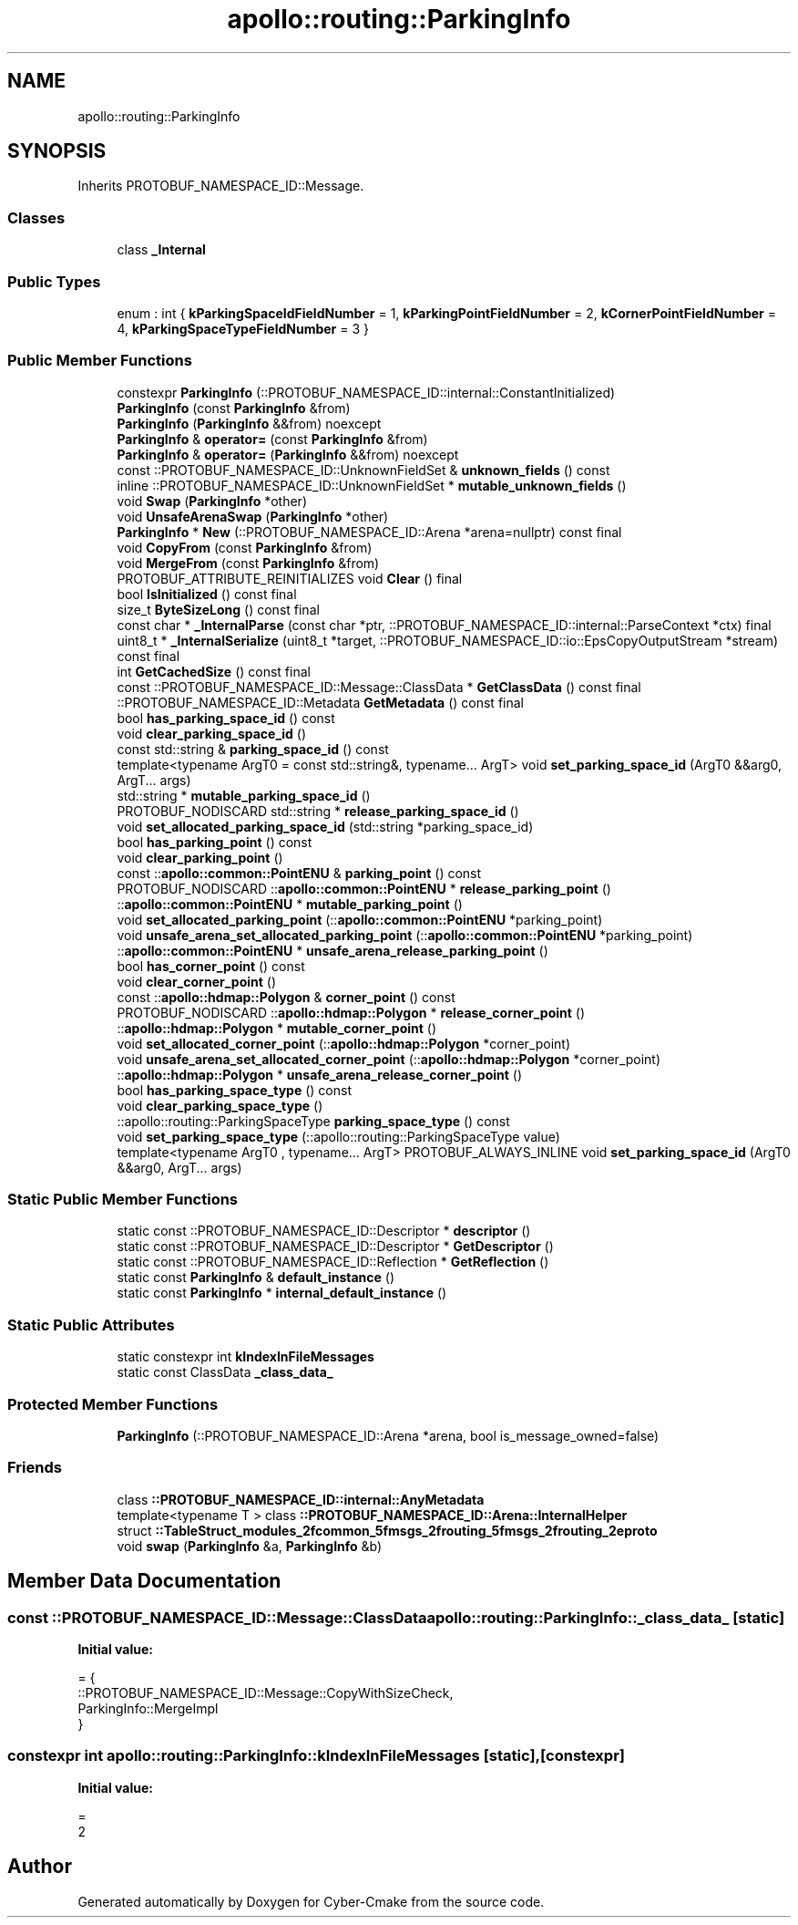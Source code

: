 .TH "apollo::routing::ParkingInfo" 3 "Sun Sep 3 2023" "Version 8.0" "Cyber-Cmake" \" -*- nroff -*-
.ad l
.nh
.SH NAME
apollo::routing::ParkingInfo
.SH SYNOPSIS
.br
.PP
.PP
Inherits PROTOBUF_NAMESPACE_ID::Message\&.
.SS "Classes"

.in +1c
.ti -1c
.RI "class \fB_Internal\fP"
.br
.in -1c
.SS "Public Types"

.in +1c
.ti -1c
.RI "enum : int { \fBkParkingSpaceIdFieldNumber\fP = 1, \fBkParkingPointFieldNumber\fP = 2, \fBkCornerPointFieldNumber\fP = 4, \fBkParkingSpaceTypeFieldNumber\fP = 3 }"
.br
.in -1c
.SS "Public Member Functions"

.in +1c
.ti -1c
.RI "constexpr \fBParkingInfo\fP (::PROTOBUF_NAMESPACE_ID::internal::ConstantInitialized)"
.br
.ti -1c
.RI "\fBParkingInfo\fP (const \fBParkingInfo\fP &from)"
.br
.ti -1c
.RI "\fBParkingInfo\fP (\fBParkingInfo\fP &&from) noexcept"
.br
.ti -1c
.RI "\fBParkingInfo\fP & \fBoperator=\fP (const \fBParkingInfo\fP &from)"
.br
.ti -1c
.RI "\fBParkingInfo\fP & \fBoperator=\fP (\fBParkingInfo\fP &&from) noexcept"
.br
.ti -1c
.RI "const ::PROTOBUF_NAMESPACE_ID::UnknownFieldSet & \fBunknown_fields\fP () const"
.br
.ti -1c
.RI "inline ::PROTOBUF_NAMESPACE_ID::UnknownFieldSet * \fBmutable_unknown_fields\fP ()"
.br
.ti -1c
.RI "void \fBSwap\fP (\fBParkingInfo\fP *other)"
.br
.ti -1c
.RI "void \fBUnsafeArenaSwap\fP (\fBParkingInfo\fP *other)"
.br
.ti -1c
.RI "\fBParkingInfo\fP * \fBNew\fP (::PROTOBUF_NAMESPACE_ID::Arena *arena=nullptr) const final"
.br
.ti -1c
.RI "void \fBCopyFrom\fP (const \fBParkingInfo\fP &from)"
.br
.ti -1c
.RI "void \fBMergeFrom\fP (const \fBParkingInfo\fP &from)"
.br
.ti -1c
.RI "PROTOBUF_ATTRIBUTE_REINITIALIZES void \fBClear\fP () final"
.br
.ti -1c
.RI "bool \fBIsInitialized\fP () const final"
.br
.ti -1c
.RI "size_t \fBByteSizeLong\fP () const final"
.br
.ti -1c
.RI "const char * \fB_InternalParse\fP (const char *ptr, ::PROTOBUF_NAMESPACE_ID::internal::ParseContext *ctx) final"
.br
.ti -1c
.RI "uint8_t * \fB_InternalSerialize\fP (uint8_t *target, ::PROTOBUF_NAMESPACE_ID::io::EpsCopyOutputStream *stream) const final"
.br
.ti -1c
.RI "int \fBGetCachedSize\fP () const final"
.br
.ti -1c
.RI "const ::PROTOBUF_NAMESPACE_ID::Message::ClassData * \fBGetClassData\fP () const final"
.br
.ti -1c
.RI "::PROTOBUF_NAMESPACE_ID::Metadata \fBGetMetadata\fP () const final"
.br
.ti -1c
.RI "bool \fBhas_parking_space_id\fP () const"
.br
.ti -1c
.RI "void \fBclear_parking_space_id\fP ()"
.br
.ti -1c
.RI "const std::string & \fBparking_space_id\fP () const"
.br
.ti -1c
.RI "template<typename ArgT0  = const std::string&, typename\&.\&.\&. ArgT> void \fBset_parking_space_id\fP (ArgT0 &&arg0, ArgT\&.\&.\&. args)"
.br
.ti -1c
.RI "std::string * \fBmutable_parking_space_id\fP ()"
.br
.ti -1c
.RI "PROTOBUF_NODISCARD std::string * \fBrelease_parking_space_id\fP ()"
.br
.ti -1c
.RI "void \fBset_allocated_parking_space_id\fP (std::string *parking_space_id)"
.br
.ti -1c
.RI "bool \fBhas_parking_point\fP () const"
.br
.ti -1c
.RI "void \fBclear_parking_point\fP ()"
.br
.ti -1c
.RI "const ::\fBapollo::common::PointENU\fP & \fBparking_point\fP () const"
.br
.ti -1c
.RI "PROTOBUF_NODISCARD ::\fBapollo::common::PointENU\fP * \fBrelease_parking_point\fP ()"
.br
.ti -1c
.RI "::\fBapollo::common::PointENU\fP * \fBmutable_parking_point\fP ()"
.br
.ti -1c
.RI "void \fBset_allocated_parking_point\fP (::\fBapollo::common::PointENU\fP *parking_point)"
.br
.ti -1c
.RI "void \fBunsafe_arena_set_allocated_parking_point\fP (::\fBapollo::common::PointENU\fP *parking_point)"
.br
.ti -1c
.RI "::\fBapollo::common::PointENU\fP * \fBunsafe_arena_release_parking_point\fP ()"
.br
.ti -1c
.RI "bool \fBhas_corner_point\fP () const"
.br
.ti -1c
.RI "void \fBclear_corner_point\fP ()"
.br
.ti -1c
.RI "const ::\fBapollo::hdmap::Polygon\fP & \fBcorner_point\fP () const"
.br
.ti -1c
.RI "PROTOBUF_NODISCARD ::\fBapollo::hdmap::Polygon\fP * \fBrelease_corner_point\fP ()"
.br
.ti -1c
.RI "::\fBapollo::hdmap::Polygon\fP * \fBmutable_corner_point\fP ()"
.br
.ti -1c
.RI "void \fBset_allocated_corner_point\fP (::\fBapollo::hdmap::Polygon\fP *corner_point)"
.br
.ti -1c
.RI "void \fBunsafe_arena_set_allocated_corner_point\fP (::\fBapollo::hdmap::Polygon\fP *corner_point)"
.br
.ti -1c
.RI "::\fBapollo::hdmap::Polygon\fP * \fBunsafe_arena_release_corner_point\fP ()"
.br
.ti -1c
.RI "bool \fBhas_parking_space_type\fP () const"
.br
.ti -1c
.RI "void \fBclear_parking_space_type\fP ()"
.br
.ti -1c
.RI "::apollo::routing::ParkingSpaceType \fBparking_space_type\fP () const"
.br
.ti -1c
.RI "void \fBset_parking_space_type\fP (::apollo::routing::ParkingSpaceType value)"
.br
.ti -1c
.RI "template<typename ArgT0 , typename\&.\&.\&. ArgT> PROTOBUF_ALWAYS_INLINE void \fBset_parking_space_id\fP (ArgT0 &&arg0, ArgT\&.\&.\&. args)"
.br
.in -1c
.SS "Static Public Member Functions"

.in +1c
.ti -1c
.RI "static const ::PROTOBUF_NAMESPACE_ID::Descriptor * \fBdescriptor\fP ()"
.br
.ti -1c
.RI "static const ::PROTOBUF_NAMESPACE_ID::Descriptor * \fBGetDescriptor\fP ()"
.br
.ti -1c
.RI "static const ::PROTOBUF_NAMESPACE_ID::Reflection * \fBGetReflection\fP ()"
.br
.ti -1c
.RI "static const \fBParkingInfo\fP & \fBdefault_instance\fP ()"
.br
.ti -1c
.RI "static const \fBParkingInfo\fP * \fBinternal_default_instance\fP ()"
.br
.in -1c
.SS "Static Public Attributes"

.in +1c
.ti -1c
.RI "static constexpr int \fBkIndexInFileMessages\fP"
.br
.ti -1c
.RI "static const ClassData \fB_class_data_\fP"
.br
.in -1c
.SS "Protected Member Functions"

.in +1c
.ti -1c
.RI "\fBParkingInfo\fP (::PROTOBUF_NAMESPACE_ID::Arena *arena, bool is_message_owned=false)"
.br
.in -1c
.SS "Friends"

.in +1c
.ti -1c
.RI "class \fB::PROTOBUF_NAMESPACE_ID::internal::AnyMetadata\fP"
.br
.ti -1c
.RI "template<typename T > class \fB::PROTOBUF_NAMESPACE_ID::Arena::InternalHelper\fP"
.br
.ti -1c
.RI "struct \fB::TableStruct_modules_2fcommon_5fmsgs_2frouting_5fmsgs_2frouting_2eproto\fP"
.br
.ti -1c
.RI "void \fBswap\fP (\fBParkingInfo\fP &a, \fBParkingInfo\fP &b)"
.br
.in -1c
.SH "Member Data Documentation"
.PP 
.SS "const ::PROTOBUF_NAMESPACE_ID::Message::ClassData apollo::routing::ParkingInfo::_class_data_\fC [static]\fP"
\fBInitial value:\fP
.PP
.nf
= {
    ::PROTOBUF_NAMESPACE_ID::Message::CopyWithSizeCheck,
    ParkingInfo::MergeImpl
}
.fi
.SS "constexpr int apollo::routing::ParkingInfo::kIndexInFileMessages\fC [static]\fP, \fC [constexpr]\fP"
\fBInitial value:\fP
.PP
.nf
=
    2
.fi


.SH "Author"
.PP 
Generated automatically by Doxygen for Cyber-Cmake from the source code\&.
